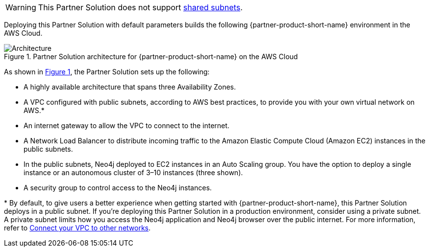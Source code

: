 :xrefstyle: short

WARNING: This Partner Solution does not support https://docs.aws.amazon.com/vpc/latest/userguide/vpc-sharing.html[shared subnets^].

Deploying this Partner Solution with default parameters builds the following {partner-product-short-name} environment in the
AWS Cloud.

[#architecture1]
.Partner Solution architecture for {partner-product-short-name} on the AWS Cloud
image::../docs/deployment_guide/images/neo4j_architecture_diagram.png[Architecture]

As shown in <<architecture1>>, the Partner Solution sets up the following:

* A highly available architecture that spans three Availability Zones.
* A VPC configured with public subnets, according to AWS best practices, to provide you with your own virtual network on AWS.*
* An internet gateway to allow the VPC to connect to the internet.
* A Network Load Balancer to distribute incoming traffic to the Amazon Elastic Compute Cloud (Amazon EC2) instances in the public subnets.
* In the public subnets, Neo4j deployed to EC2 instances in an Auto Scaling group. You have the option to deploy a single instance or an autonomous cluster of 3–10 instances (three shown).
* A security group to control access to the Neo4j instances.

[.small]#* By default, to give users a better experience when getting started with {partner-product-short-name}, this Partner Solution deploys in a public subnet. If you're deploying this Partner Solution in a production environment, consider using a private subnet. A private subnet limits how you access the Neo4j application and Neo4j browser over the public internet. For more information, refer to https://docs.aws.amazon.com/vpc/latest/userguide/extend-intro.html[Connect your VPC to other networks^].#